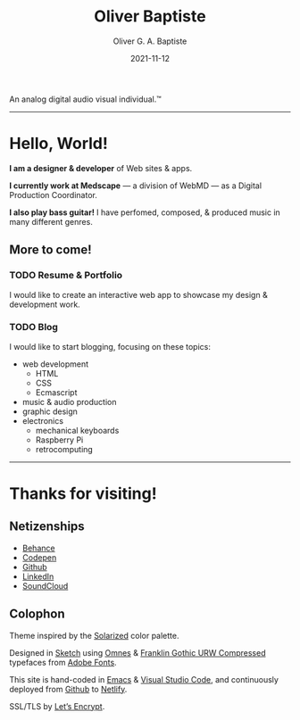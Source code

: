 #+DESCRIPTION: Personal home page of Oliver Baptiste, a web designer/developer based in the NYC metro area.
#+AUTHOR: Oliver G. A. Baptiste
#+DATE: 2021-11-12

#+TITLE: Oliver Baptiste

An analog digital audio visual individual.™

--------------------------------------------------

* Hello, World!

*I am a designer & developer*
of Web sites & apps.

*I currently work at Medscape*
— a division of WebMD —
as a Digital Production Coordinator.

*I also play bass guitar!*
I have perfomed, composed,
& produced music in many different genres.

** More to come!

*** TODO Resume & Portfolio

I would like to create an interactive web app
to showcase my design & development work.

*** TODO Blog

I would like to start blogging,
focusing on these topics:

- web development
  - HTML
  - CSS
  - Ecmascript
- music & audio production
- graphic design
- electronics
  - mechanical keyboards
  - Raspberry Pi
  - retrocomputing

--------------------------------------------------

* Thanks for visiting!

** Netizenships

- [[https://www.behance.net/oliverbaptiste][Behance]]
- [[https://codepen.io/ogab][Codepen]]
- [[https://github.com/oliverbaptiste][Github]]
- [[https://www.linkedin.com/in/oliverbaptiste/][LinkedIn]]
- [[https://soundcloud.com/oliverbaptiste][SoundCloud]]

** Colophon

Theme inspired by the [[http://ethanschoonover.com/solarized][Solarized]] color palette.

Designed in [[https://sketchapp.com/][Sketch]] using [[https://typekit.com/fonts/omnes][Omnes]] &
[[https://typekit.com/fonts/franklin-gothic-urw][Franklin Gothic URW Compressed]] typefaces
from [[https://typekit.com/][Adobe Fonts]].

This site is hand-coded in [[https://www.gnu.org/software/emacs/][Emacs]]
& [[https://code.visualstudio.com/][Visual Studio Code]], and continuously deployed
from [[https://github.com/oliverbaptiste/oliverbaptiste.com][Github]] to [[https://www.netlify.com/][Netlify]].

SSL/TLS by [[https://letsencrypt.org/][Let’s Encrypt]].

